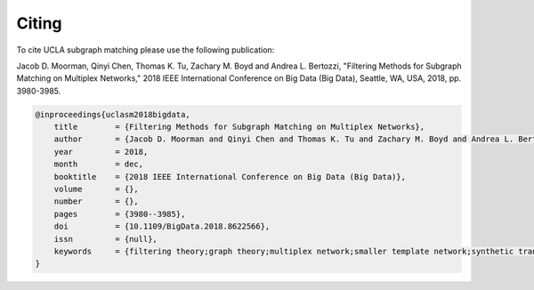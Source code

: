 Citing
======

To cite UCLA subgraph matching please use the following publication:

Jacob D. Moorman, Qinyi Chen, Thomas K. Tu, Zachary M. Boyd and Andrea L. Bertozzi, "Filtering Methods for Subgraph Matching on Multiplex Networks," 2018 IEEE International Conference on Big Data (Big Data), Seattle, WA, USA, 2018, pp. 3980-3985.

.. code-block:: bibtex

    @inproceedings{uclasm2018bigdata,
        title        = {Filtering Methods for Subgraph Matching on Multiplex Networks},
        author       = {Jacob D. Moorman and Qinyi Chen and Thomas K. Tu and Zachary M. Boyd and Andrea L. Bertozzi},
        year         = 2018,
        month        = dec,
        booktitle    = {2018 IEEE International Conference on Big Data (Big Data)},
        volume       = {},
        number       = {},
        pages        = {3980--3985},
        doi          = {10.1109/BigData.2018.8622566},
        issn         = {null},
        keywords     = {filtering theory;graph theory;multiplex network;smaller template network;synthetic transaction networks;possible isomorphisms;MAA networks;filtering methods;subgraph matching;DARPA modeling adversarial activity program;Multiplexing;Solids;Topology;Big Data;Filtering;Neural networks}
    }